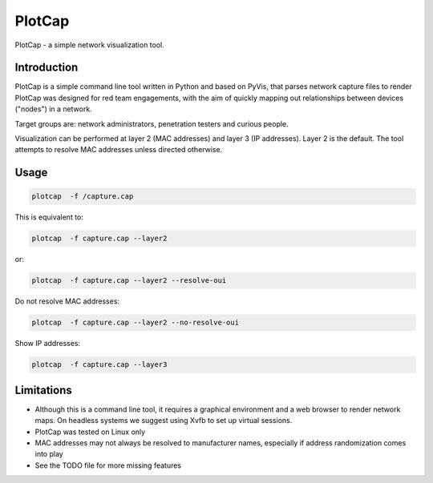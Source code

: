 ==========
PlotCap
==========

PlotCap - a simple network visualization tool.

Introduction
============

PlotCap is a simple command line tool written in Python and based on PyVis, that parses network capture files to render
PlotCap was designed for red team engagements, with the aim of quickly mapping out relationships between devices ("nodes") in a network.

Target groups are: network administrators, penetration testers and curious people.

Visualization can be performed at layer 2 (MAC addresses) and layer 3 (IP addresses).
Layer 2 is the default. The tool attempts to resolve MAC addresses unless directed otherwise.

Usage
=====

.. code-block:: bash

    plotcap  -f /capture.cap

This is equivalent to:

.. code-block:: bash

    plotcap  -f capture.cap --layer2

or:

.. code-block:: bash

    plotcap  -f capture.cap --layer2 --resolve-oui

Do not resolve MAC addresses:

.. code-block:: bash

    plotcap  -f capture.cap --layer2 --no-resolve-oui

Show IP addresses:

.. code-block:: bash

    plotcap  -f capture.cap --layer3


Limitations
===========

- Although this is a command line tool, it requires a graphical environment and a web browser to render network maps. On headless systems we suggest using Xvfb to set up virtual sessions.
- PlotCap was tested on Linux only
- MAC addresses may not always be resolved to manufacturer names, especially if address randomization comes into play
- See the TODO file for more missing features